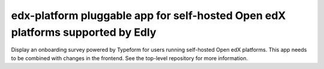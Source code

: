 edx-platform pluggable app for self-hosted Open edX platforms supported by Edly
###############################################################################

Display an onboarding survey powered by Typeform for users running self-hosted Open edX
platforms. This app needs to be combined with changes in the frontend. See the top-level
repository for more information.
